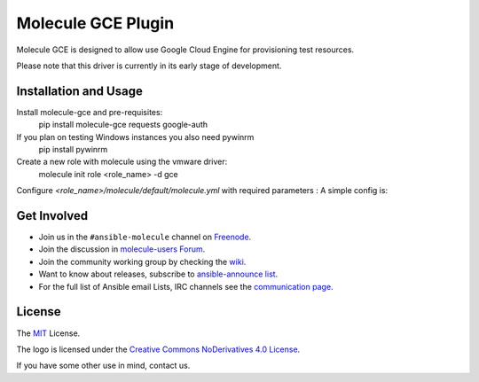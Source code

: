 *******************
Molecule GCE Plugin
*******************

.. image:: https://badge.fury.io/py/molecule-gce.svg
   :target: https://badge.fury.io/py/molecule-gce
   :alt: PyPI Package

.. image:: https://zuul-ci.org/gated.svg
   :target: https://dashboard.zuul.ansible.com/t/ansible/builds?project=ansible-community/molecule-gce

.. image:: https://img.shields.io/badge/code%20style-black-000000.svg
   :target: https://github.com/python/black
   :alt: Python Black Code Style

.. image:: https://img.shields.io/badge/Code%20of%20Conduct-Ansible-silver.svg
   :target: https://docs.ansible.com/ansible/latest/community/code_of_conduct.html
   :alt: Ansible Code of Conduct

.. image:: https://img.shields.io/badge/Mailing%20lists-Ansible-orange.svg
   :target: https://docs.ansible.com/ansible/latest/community/communication.html#mailing-list-information
   :alt: Ansible mailing lists

.. image:: https://img.shields.io/badge/license-MIT-brightgreen.svg
   :target: LICENSE
   :alt: Repository License

Molecule GCE is designed to allow use Google Cloud Engine for
provisioning test resources.

Please note that this driver is currently in its early stage of development.

Installation and Usage
======================

Install molecule-gce and pre-requisites:
   pip install molecule-gce requests google-auth

If you plan on testing Windows instances you also need pywinrm
   pip install pywinrm

Create a new role with molecule using the vmware driver:
   molecule init role <role_name> -d gce

Configure `<role_name>/molecule/default/molecule.yml` with required parameters :
A simple config is:

.. code-block:: yaml
   dependency:
     name: galaxy
   driver:
     name: gce
     project_id: my-google-cloud-platform-project-id #if not set, will default to env GCE_PROJECT_ID
     region: us-central1 #REQUIRED     
     network_name: my-vpc #specify if other than default
     subnetwork_name: my-subnet #specify if other than default
     vpc_host_project: null #if you use a shared vpc, set here the vpc host project. In that case, your GCP user needs the necessary permissions in the host project, see https://cloud.google.com/vpc/docs/shared-vpc#iam_in_shared_vpc
     auth_kind: serviceaccount #set to machineaccount or serviceaccount or application - if set to null will read env GCP_AUTH_KIND
     service_account_email: null #set to an email associated with the project - if set to null, will default to GCP_SERVICE_ACCOUNT_EMAIL. Should not be set if using auth_kind serviceaccount.
     service_account_file: /path/to/gce-sa.json #set to the path to the JSON credentials file - if set to null, will default to env GCP_SERVICE_ACCOUNT_FILE
     scopes: 
       - "https://www.googleapis.com/auth/compute" #will default to env GCP_SCOPES, https://www.googleapis.com/auth/compute is the minimum required scope.
     external_access: false #chose whether to create a public IP for the VM or not - default is private IP only
     instance_os_type: linux #will be considered linux by default, but can be explicitely set to windows. You can not mix Windows and Linux VMs in the same scenario.
   
   platforms:
     - name: ubuntu-instance-created-by-molecule # REQUIRED: this will be your VM name
       zone: us-central1-a # REQUIRED: set it to the zone you want that instance to be in
       machine_type: n1-standard-1 #defines your machine type
       image: 'projects/ubuntu-os-cloud/global/images/family/ubuntu-1604-lts' #Points to an image, you can get a list of available images with command 'gcloud compute images list'. The expected format of this string is projects/<project>/global/images/family/<family-name>
 (see https://googlecloudplatform.github.io/compute-image-tools/daisy-automating-image-creation.html)
     - name: debian-instance-created-by-molecule
       zone: us-central1-a
       machine_type: n1-standard-1
       image: 'projects/debian-cloud/global/images/family/debian-10'

   provisioner:
     name: ansible
   verifier:
     name: ansible

.. _get-involved:

Get Involved
============

* Join us in the ``#ansible-molecule`` channel on `Freenode`_.
* Join the discussion in `molecule-users Forum`_.
* Join the community working group by checking the `wiki`_.
* Want to know about releases, subscribe to `ansible-announce list`_.
* For the full list of Ansible email Lists, IRC channels see the
  `communication page`_.

.. _`Freenode`: https://freenode.net
.. _`molecule-users Forum`: https://groups.google.com/forum/#!forum/molecule-users
.. _`wiki`: https://github.com/ansible/community/wiki/Molecule
.. _`ansible-announce list`: https://groups.google.com/group/ansible-announce
.. _`communication page`: https://docs.ansible.com/ansible/latest/community/communication.html

.. _license:

License
=======

The `MIT`_ License.

.. _`MIT`: https://github.com/ansible/molecule/blob/master/LICENSE

The logo is licensed under the `Creative Commons NoDerivatives 4.0 License`_.

If you have some other use in mind, contact us.

.. _`Creative Commons NoDerivatives 4.0 License`: https://creativecommons.org/licenses/by-nd/4.0/
